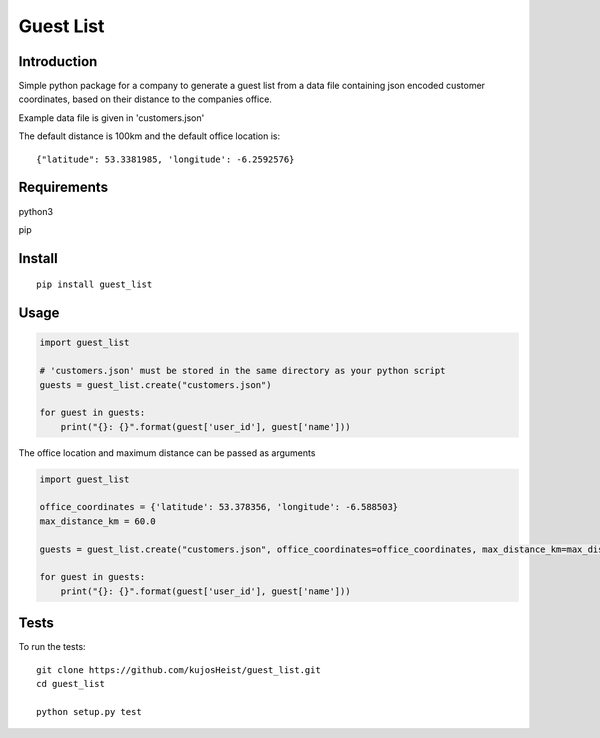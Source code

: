 Guest List
==========

Introduction
------------
Simple python package for a company to generate a guest list from a data file containing json encoded customer coordinates, based on their distance to the companies office.

Example data file is given in 'customers.json'

The default distance is 100km and the default office location is::

    {"latitude": 53.3381985, 'longitude': -6.2592576}


Requirements
------------
python3  

pip

Install
------------
::

    pip install guest_list

Usage
-----
.. code:: python

    import guest_list

    # 'customers.json' must be stored in the same directory as your python script
    guests = guest_list.create("customers.json")

    for guest in guests:
        print("{}: {}".format(guest['user_id'], guest['name']))

The office location and maximum distance can be passed as arguments

.. code:: python

    import guest_list

    office_coordinates = {'latitude': 53.378356, 'longitude': -6.588503}
    max_distance_km = 60.0  

    guests = guest_list.create("customers.json", office_coordinates=office_coordinates, max_distance_km=max_distance_km)

    for guest in guests:
        print("{}: {}".format(guest['user_id'], guest['name']))  


Tests
---------
To run the tests::

	git clone https://github.com/kujosHeist/guest_list.git
	cd guest_list
	
	python setup.py test
